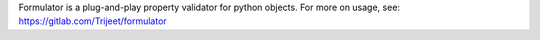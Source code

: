 
Formulator is a plug-and-play property validator for python objects. For more on usage, see: https://gitlab.com/Trijeet/formulator


